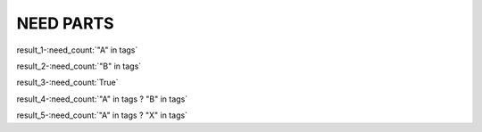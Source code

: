 NEED PARTS
==========

.. spec:: TEST_1
   :id: TEST_1
   :tags: A

.. spec:: TEST_2
   :id: TEST_2
   :tags: A

.. spec:: TEST_3
   :id: TEST_3
   :tags: A, B

.. spec:: TEST_4
   :id: TEST_4
   :tags: B


result_1-:need_count:`"A" in tags`

result_2-:need_count:`"B" in tags`

result_3-:need_count:`True`

result_4-:need_count:`"A" in tags ? "B" in tags`

result_5-:need_count:`"A" in tags ? "X" in tags`
